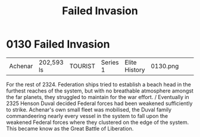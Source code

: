 :PROPERTIES:
:ID:       e02242af-7fdb-4237-9ef2-2ecfd58205f5
:END:
#+title: Failed Invasion
#+filetags: :beacon:
* 0130  Failed Invasion
| Achenar                    | 202,593 ls   | TOURIST | Series 1 | Elite History | 0130.png |           |           |           |           |     4 | 

For the rest of 2324. Federation ships tried to establish a beach head in the furthest reaches of the system, but with no breathable atmosphere amongst the far planets, they struggled to maintain for the war effort. / Eventually in 2325 Henson Duval decided Federal forces had been weakened sufficiently to strike. Achenar's own small fleet was mobilised, the Duval family commandeering nearly every vessel in the system to fall upon the weakened Federal forces where they clustered on the edge of the system. This became know as the Great Battle of Liberation.                                                                                                                                                                                                                                                                                                                                                                                                                                                                                                                                                                                                                                                                                                                                                                                                                                                                                                                                                                                                                                                                                                                                                                                                                                                                                                                                                                                                                                                                                                                                                                                                                                                                                                                                                                                                                                                                                                                                                                                                                                                                                                                                                                                                                                                                                                                                                                                                                                                                 

[[file:img/beacons/0130.png]]
